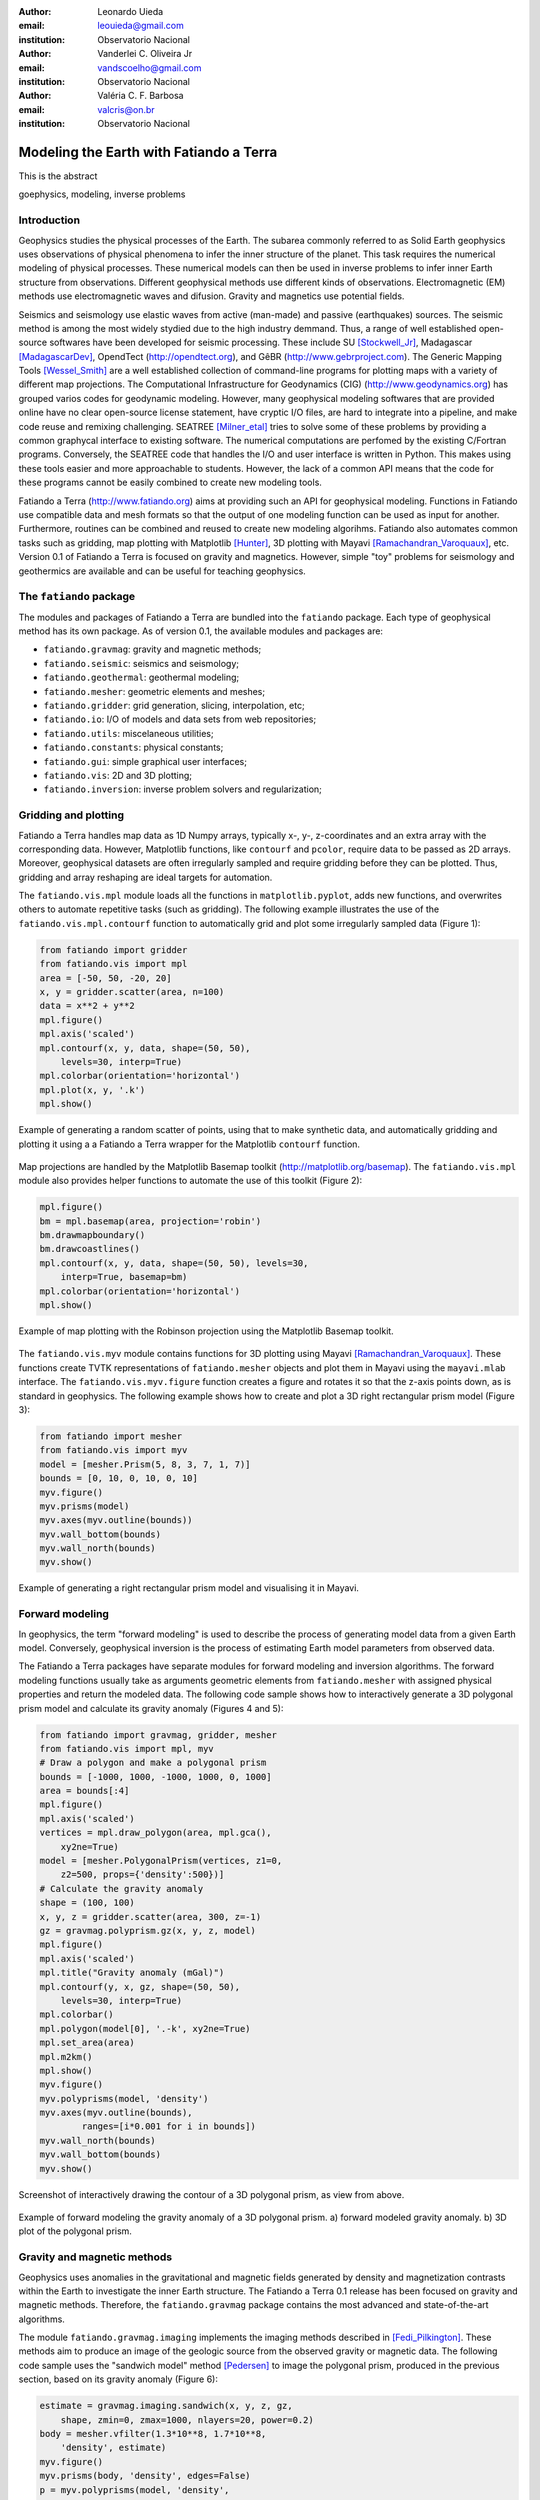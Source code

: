 :author: Leonardo Uieda
:email: leouieda@gmail.com
:institution: Observatorio Nacional

:author: Vanderlei C. Oliveira Jr
:email: vandscoelho@gmail.com
:institution: Observatorio Nacional

:author: Valéria C. F. Barbosa
:email: valcris@on.br
:institution: Observatorio Nacional

========================================
Modeling the Earth with Fatiando a Terra
========================================

.. class:: abstract

    This is the abstract

.. class:: keywords

    goephysics, modeling, inverse problems


Introduction
------------

Geophysics studies the physical processes of the Earth.
The subarea commonly referred to as Solid Earth geophysics
uses observations of physical phenomena
to infer the inner structure of the planet.
This task requires the numerical modeling of physical processes.
These numerical models
can then be used in inverse problems
to infer inner Earth structure
from observations.
Different geophysical methods
use different kinds of observations.
Electromagnetic (EM) methods
use electromagnetic waves and difusion.
Gravity and magnetics
use potential fields.

Seismics and seismology
use elastic waves
from active (man-made)
and passive (earthquakes) sources.
The seismic method is among the most widely stydied
due to the high industry demmand.
Thus,
a range of well established open-source softwares
have been developed for seismic processing.
These include
SU [Stockwell_Jr]_,
Madagascar [MadagascarDev]_,
OpendTect (http://opendtect.org),
and GêBR (http://www.gebrproject.com).
The Generic Mapping Tools [Wessel_Smith]_
are a well established collection
of command-line programs
for plotting maps
with a variety of
different map projections.
The Computational Infrastructure for Geodynamics (CIG)
(http://www.geodynamics.org)
has grouped varios codes
for geodynamic modeling.
However,
many geophysical modeling softwares
that are provided online
have no clear open-source license statement,
have cryptic I/O files,
are hard to integrate into a pipeline,
and make code reuse and remixing challenging.
SEATREE [Milner_etal]_
tries to solve some of these problems
by providing a common graphycal interface
to existing software.
The numerical computations
are perfomed by
the existing C/Fortran programs.
Conversely, the SEATREE code that handles
the I/O and user interface
is written in Python.
This makes using these tools easier
and more approachable to students.
However,
the lack of a common API
means that the code for these programs
cannot be easily combined
to create new modeling tools.

Fatiando a Terra
(http://www.fatiando.org)
aims at providing such an API
for geophysical modeling.
Functions in Fatiando
use compatible data and mesh formats
so that the output of one modeling function
can be used as input for another.
Furthermore,
routines can be combined and reused
to create new modeling algorihms.
Fatiando also automates common tasks
such as
gridding,
map plotting with Matplotlib [Hunter]_,
3D plotting with Mayavi [Ramachandran_Varoquaux]_,
etc.
Version 0.1 of Fatiando a Terra
is focused on gravity and magnetics.
However,
simple "toy" problems
for seismology and geothermics
are available
and can be useful
for teaching geophysics.

The ``fatiando`` package
------------------------

The modules and packages
of Fatiando a Terra
are bundled into
the ``fatiando`` package.
Each type of geophysical method
has its own package.
As of version 0.1,
the available modules and packages are:

* ``fatiando.gravmag``:
  gravity and magnetic methods;
* ``fatiando.seismic``:
  seismics and seismology;
* ``fatiando.geothermal``:
  geothermal modeling;
* ``fatiando.mesher``:
  geometric elements and meshes;
* ``fatiando.gridder``:
  grid generation, slicing, interpolation, etc;
* ``fatiando.io``:
  I/O of models and data sets from web repositories;
* ``fatiando.utils``:
  miscelaneous utilities;
* ``fatiando.constants``:
  physical constants;
* ``fatiando.gui``:
  simple graphical user interfaces;
* ``fatiando.vis``:
  2D and 3D plotting;
* ``fatiando.inversion``:
  inverse problem solvers and regularization;

Gridding and plotting
---------------------

Fatiando a Terra handles map data as 1D Numpy arrays,
typically x-, y-, z-coordinates and an extra array with the corresponding data.
However, Matplotlib functions, like ``contourf`` and ``pcolor``, require
data to be passed as 2D arrays.
Moreover, geophysical datasets are often irregularly sampled
and require gridding before they can be plotted.
Thus, gridding and array reshaping are ideal targets for automation.

The ``fatiando.vis.mpl`` module
loads all the functions in ``matplotlib.pyplot``,
adds new functions,
and overwrites others
to automate repetitive tasks
(such as gridding).
The following example
illustrates the use
of the ``fatiando.vis.mpl.contourf`` function
to automatically grid and plot
some irregularly sampled data
(Figure 1):

.. code-block:: python


    from fatiando import gridder
    from fatiando.vis import mpl
    area = [-50, 50, -20, 20]
    x, y = gridder.scatter(area, n=100)
    data = x**2 + y**2
    mpl.figure()
    mpl.axis('scaled')
    mpl.contourf(x, y, data, shape=(50, 50),
        levels=30, interp=True)
    mpl.colorbar(orientation='horizontal')
    mpl.plot(x, y, '.k')
    mpl.show()

.. figure:: gridding_plotting_contourf.png
    :align: center

    Example of generating a random scatter of points, using that to make
    synthetic data, and automatically gridding and plotting it using a
    a Fatiando a Terra wrapper for the Matplotlib ``contourf``
    function.

Map projections
are handled by
the Matplotlib Basemap toolkit
(http://matplotlib.org/basemap).
The ``fatiando.vis.mpl`` module
also provides helper functions
to automate the use
of this toolkit (Figure 2):

.. code-block:: python

    mpl.figure()
    bm = mpl.basemap(area, projection='robin')
    bm.drawmapboundary()
    bm.drawcoastlines()
    mpl.contourf(x, y, data, shape=(50, 50), levels=30,
        interp=True, basemap=bm)
    mpl.colorbar(orientation='horizontal')
    mpl.show()

.. figure:: gridding_plotting_basemap.png
    :align: center

    Example of map plotting with the Robinson projection using the Matplotlib
    Basemap toolkit.

The ``fatiando.vis.myv`` module
contains functions
for 3D plotting
using Mayavi [Ramachandran_Varoquaux]_.
These functions create TVTK representations
of ``fatiando.mesher`` objects
and plot them in Mayavi
using the ``mayavi.mlab`` interface.
The ``fatiando.vis.myv.figure`` function
creates a figure
and rotates it so that
the z-axis points down,
as is standard in geophysics.
The following example
shows how to create and plot
a 3D right rectangular prism model
(Figure 3):

.. code-block:: python

    from fatiando import mesher
    from fatiando.vis import myv
    model = [mesher.Prism(5, 8, 3, 7, 1, 7)]
    bounds = [0, 10, 0, 10, 0, 10]
    myv.figure()
    myv.prisms(model)
    myv.axes(myv.outline(bounds))
    myv.wall_bottom(bounds)
    myv.wall_north(bounds)
    myv.show()

.. figure:: gridding_plotting_3d.png
    :align: center

    Example of generating a right rectangular prism model and visualising it
    in Mayavi.

Forward modeling
----------------

In geophysics,
the term "forward modeling"
is used to describe
the process of generating model data
from a given Earth model.
Conversely,
geophysical inversion is
the process of estimating Earth model parameters
from observed data.

The Fatiando a Terra packages
have separate modules for
forward modeling
and inversion algorithms.
The forward modeling functions
usually take as arguments
geometric elements from ``fatiando.mesher``
with assigned physical properties
and return the modeled data.
The following code sample
shows how to interactively generate
a 3D polygonal prism model
and calculate its gravity anomaly
(Figures 4 and 5):

.. code-block:: python

    from fatiando import gravmag, gridder, mesher
    from fatiando.vis import mpl, myv
    # Draw a polygon and make a polygonal prism
    bounds = [-1000, 1000, -1000, 1000, 0, 1000]
    area = bounds[:4]
    mpl.figure()
    mpl.axis('scaled')
    vertices = mpl.draw_polygon(area, mpl.gca(),
        xy2ne=True)
    model = [mesher.PolygonalPrism(vertices, z1=0,
        z2=500, props={'density':500})]
    # Calculate the gravity anomaly
    shape = (100, 100)
    x, y, z = gridder.scatter(area, 300, z=-1)
    gz = gravmag.polyprism.gz(x, y, z, model)
    mpl.figure()
    mpl.axis('scaled')
    mpl.title("Gravity anomaly (mGal)")
    mpl.contourf(y, x, gz, shape=(50, 50),
        levels=30, interp=True)
    mpl.colorbar()
    mpl.polygon(model[0], '.-k', xy2ne=True)
    mpl.set_area(area)
    mpl.m2km()
    mpl.show()
    myv.figure()
    myv.polyprisms(model, 'density')
    myv.axes(myv.outline(bounds),
            ranges=[i*0.001 for i in bounds])
    myv.wall_north(bounds)
    myv.wall_bottom(bounds)
    myv.show()

.. figure:: forward_modeling_polyprism_drawing.png
    :align: center

    Screenshot of interactively drawing the contour of a 3D polygonal prism,
    as view from above.

.. figure:: forward_modeling_polyprism.png
    :align: center

    Example of forward modeling the gravity anomaly of a 3D polygonal prism.
    a) forward modeled gravity anomaly.
    b) 3D plot of the polygonal prism.

Gravity and magnetic methods
----------------------------

Geophysics uses
anomalies in
the gravitational and magnetic fields
generated by density and magnetization contrasts
within the Earth
to investigate the inner Earth structure.
The Fatiando a Terra 0.1 release
has been focused on
gravity and magnetic methods.
Therefore,
the ``fatiando.gravmag`` package
contains the most advanced and state-of-the-art algorithms.

The module ``fatiando.gravmag.imaging``
implements the imaging methods
described in [Fedi_Pilkington]_.
These methods aim to produce
an image of the geologic source
from the observed
gravity or magnetic data.
The following code sample
uses the "sandwich model" method [Pedersen]_
to image the polygonal prism,
produced in the previous section,
based on its gravity anomaly (Figure 6):

.. code-block:: python

    estimate = gravmag.imaging.sandwich(x, y, z, gz,
        shape, zmin=0, zmax=1000, nlayers=20, power=0.2)
    body = mesher.vfilter(1.3*10**8, 1.7*10**8,
        'density', estimate)
    myv.figure()
    myv.prisms(body, 'density', edges=False)
    p = myv.polyprisms(model, 'density',
        style='wireframe', linewidth=4)
    p.actor.mapper.scalar_visibility = False
    p.actor.property.color = (0, 0, 0)
    myv.axes(myv.outline(bounds),
        ranges=[i*0.001 for i in bounds])
    myv.wall_north(bounds)
    myv.wall_bottom(bounds)
    myv.show()

.. figure:: gravmag_imaging.png
    :align: center

    Example of using the "sandwich model" imaging method to recover a 3D image
    of a geologic body based on its gravity anomaly. The colored blocks are a
    cutoff of the imaged body. The black contours are the true source of the
    gravity anomaly.

Also implemented are some recent developments
in gravity and magnetic inversion methods.
The method of "planting anomalous densities" by [Uieda_Barbosa]_
is implemented in
the ``fatiando.gravmag.harvester`` module.
In contrast to imaging methods,
this is an inversion method,
i.e., it estimates a physical property distribution
(density in the case of gravity data)
that fits the observed data.
This particular method
requires the user to specify
a "seed" (Figure 7) around which
the estimated density distribution grows (Figure 8):

.. code-block:: python

    # Make a mesh and a seed
    mesh = mesher.PrismMesh(bounds, (10, 20, 20))
    seeds = gravmag.harvester.sow(
        [[0, 0, 100, {'density':500}]],
        mesh)
    myv.figure()
    myv.prisms([mesh[s.i] for s in seeds])
    p = myv.polyprisms(model, 'density',
        style='wireframe', linewidth=4)
    p.actor.mapper.scalar_visibility = False
    p.actor.property.color = (0, 0, 0)
    myv.axes(myv.outline(bounds),
        ranges=[i*0.001 for i in bounds])
    myv.wall_north(bounds)
    myv.wall_bottom(bounds)
    myv.show()
    # Now perform the inversion
    data = [gravmag.harvester.Gz(x, y, z, gz)]
    estimate = gravmag.harvester.harvest(data, seeds,
        mesh, compactness=0.5, threshold=0.0005)[0]
    mesh.addprop('density', estimate['density'])
    body = mesher.vremove(0, 'density', mesh)
    myv.figure()
    myv.prisms(body, 'density')
    p = myv.polyprisms(model, 'density',
        style='wireframe', linewidth=4)
    p.actor.mapper.scalar_visibility = False
    p.actor.property.color = (0, 0, 0)
    myv.axes(myv.outline(bounds),
        ranges=[i*0.001 for i in bounds])
    myv.wall_north(bounds)
    myv.wall_bottom(bounds)
    myv.show()


.. figure:: gravmag_harvester_seed.png
    :align: center

    The blue prism is the seed used by ``fatiando.gravmag.harvester`` to
    perform the inversion of a gravity anomaly. The black contours are the true
    source of the gravity anomaly.

.. figure:: gravmag_harvester.png
    :align: center

    The blue prisms are the result of a gravity inversion using module
    ``fatiando.gravmag.harvester``. The black contours are the true source of
    the gravity anomaly. Notice how the inversion was able to recover the
    approximate geometry of the true source.

References
----------

.. [Fedi_Pilkington] Fedi, M., and M. Pilkington (2012), Understanding imaging
    methods for potential field data, Geophysics, 77(1), G13,
    doi:10.1190/geo2011-0078.1.

.. [Hunter] Hunter, J. D. (2007), Matplotlib: A 2D Graphics Environment,
    Computing in Science & Engineering, 9(3), 90-95, doi:10.1109/MCSE.2007.55.

.. [MadagascarDev] Madagascar Development Team. Madagascar Software, 2013,
    http://www.ahay.org/

.. [Milner_etal] Milner, K., Becker, T. W., Boschi, L., Sain, J.,
    Schorlemmer, D. and H. Waterhouse. The Solid Earth Research and Teaching
    Environment: a new software framework to share research tools in the
    classroom and across disciplines, Eos Trans. AGU, 90, 12, 2009.

.. [Pedersen] Pedersen, L. B., 1991, Relations between potential fields and some
    equivalent sources: Geophysics, 56, 961–971, doi: 10.1190/1.1443129.

.. [Ramachandran_Varoquaux] Ramachandran, P., and G. Varoquaux (2011), Mayavi:
    3D Visualization of Scientific Data, Computing in Science & Engineering,
    13(2), 40-51, doi:10.1109/MCSE.2011.35

.. [Stockwell_Jr] J. W. Stockwell Jr. The CWP/SU: Seismic Unx package,
    Computers & Geosciences, 25(4):415-419, 1999,
    doi:10.1016/S0098-3004(98)00145-9

.. [Uieda_Barbosa] Uieda, L., and V. C. F. Barbosa (2012), Robust 3D gravity
    gradient inversion by planting anomalous densities, Geophysics, 77(4),
    G55-G66, doi:10.1190/geo2011-0388.1.

.. [Wessel_Smith] P. Wessel and W. H. F. Smith. Free software helps map and
    display data, EOS Trans. AGU, 72, 441, 1991.
